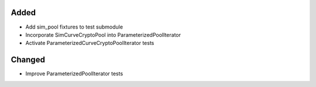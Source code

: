 Added
-----
- Add sim_pool fixtures to test submodule
- Incorporate SimCurveCryptoPool into ParameterizedPoolIterator
- Activate ParameterizedCurveCryptoPoolIterator tests

Changed
-------
- Improve ParameterizedPoolIterator tests
